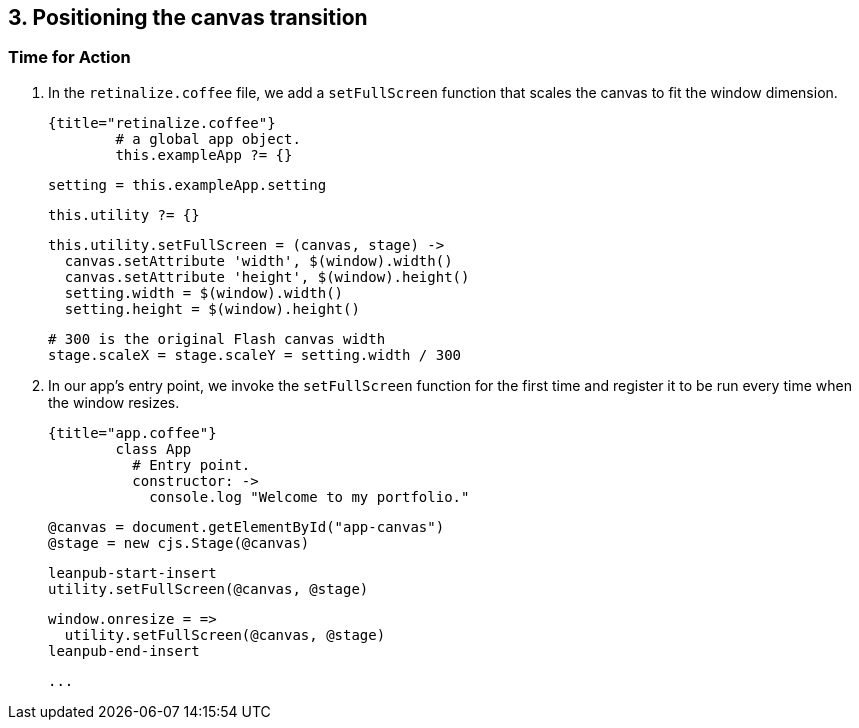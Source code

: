 ## 3. Positioning the canvas transition

### Time for Action

1. In the `retinalize.coffee` file, we add a `setFullScreen` function that scales the canvas to fit the window dimension.

	{title="retinalize.coffee"}
		# a global app object.
		this.exampleApp ?= {}

		setting = this.exampleApp.setting

		this.utility ?= {}

		this.utility.setFullScreen = (canvas, stage) ->
		  canvas.setAttribute 'width', $(window).width()
		  canvas.setAttribute 'height', $(window).height()
		  setting.width = $(window).width()
		  setting.height = $(window).height()

		  # 300 is the original Flash canvas width
		  stage.scaleX = stage.scaleY = setting.width / 300

2. In our app’s entry point, we invoke the `setFullScreen` function for the first time and register it to be run every time when the window resizes.

	{title="app.coffee"}
		class App
		  # Entry point.
		  constructor: ->
		    console.log "Welcome to my portfolio."

		    @canvas = document.getElementById("app-canvas")
		    @stage = new cjs.Stage(@canvas)

		    leanpub-start-insert
		    utility.setFullScreen(@canvas, @stage)

		    window.onresize = =>
		      utility.setFullScreen(@canvas, @stage)
		    leanpub-end-insert

		    ...
